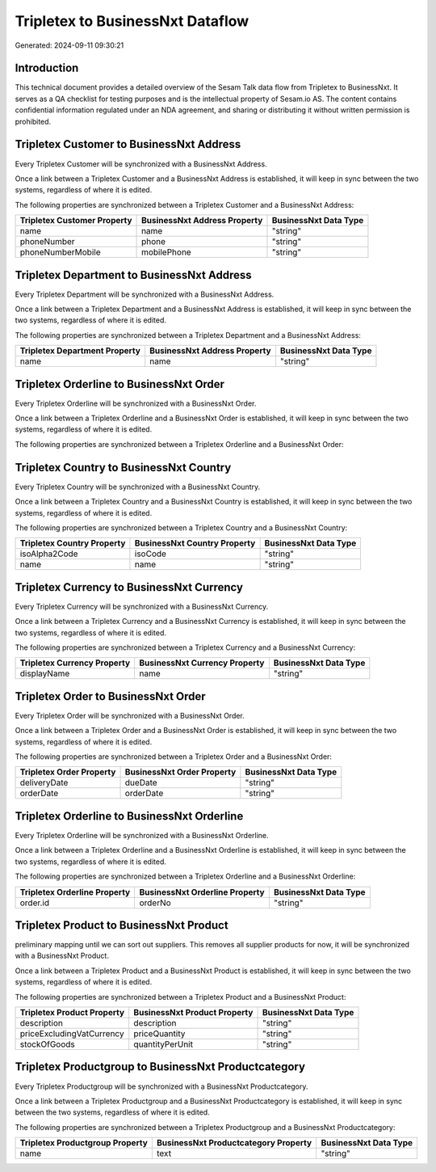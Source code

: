 =================================
Tripletex to BusinessNxt Dataflow
=================================

Generated: 2024-09-11 09:30:21

Introduction
------------

This technical document provides a detailed overview of the Sesam Talk data flow from Tripletex to BusinessNxt. It serves as a QA checklist for testing purposes and is the intellectual property of Sesam.io AS. The content contains confidential information regulated under an NDA agreement, and sharing or distributing it without written permission is prohibited.

Tripletex Customer to BusinessNxt Address
-----------------------------------------
Every Tripletex Customer will be synchronized with a BusinessNxt Address.

Once a link between a Tripletex Customer and a BusinessNxt Address is established, it will keep in sync between the two systems, regardless of where it is edited.

The following properties are synchronized between a Tripletex Customer and a BusinessNxt Address:

.. list-table::
   :header-rows: 1

   * - Tripletex Customer Property
     - BusinessNxt Address Property
     - BusinessNxt Data Type
   * - name
     - name
     - "string"
   * - phoneNumber
     - phone
     - "string"
   * - phoneNumberMobile
     - mobilePhone
     - "string"


Tripletex Department to BusinessNxt Address
-------------------------------------------
Every Tripletex Department will be synchronized with a BusinessNxt Address.

Once a link between a Tripletex Department and a BusinessNxt Address is established, it will keep in sync between the two systems, regardless of where it is edited.

The following properties are synchronized between a Tripletex Department and a BusinessNxt Address:

.. list-table::
   :header-rows: 1

   * - Tripletex Department Property
     - BusinessNxt Address Property
     - BusinessNxt Data Type
   * - name
     - name
     - "string"


Tripletex Orderline to BusinessNxt Order
----------------------------------------
Every Tripletex Orderline will be synchronized with a BusinessNxt Order.

Once a link between a Tripletex Orderline and a BusinessNxt Order is established, it will keep in sync between the two systems, regardless of where it is edited.

The following properties are synchronized between a Tripletex Orderline and a BusinessNxt Order:

.. list-table::
   :header-rows: 1

   * - Tripletex Orderline Property
     - BusinessNxt Order Property
     - BusinessNxt Data Type


Tripletex Country to BusinessNxt Country
----------------------------------------
Every Tripletex Country will be synchronized with a BusinessNxt Country.

Once a link between a Tripletex Country and a BusinessNxt Country is established, it will keep in sync between the two systems, regardless of where it is edited.

The following properties are synchronized between a Tripletex Country and a BusinessNxt Country:

.. list-table::
   :header-rows: 1

   * - Tripletex Country Property
     - BusinessNxt Country Property
     - BusinessNxt Data Type
   * - isoAlpha2Code
     - isoCode
     - "string"
   * - name
     - name
     - "string"


Tripletex Currency to BusinessNxt Currency
------------------------------------------
Every Tripletex Currency will be synchronized with a BusinessNxt Currency.

Once a link between a Tripletex Currency and a BusinessNxt Currency is established, it will keep in sync between the two systems, regardless of where it is edited.

The following properties are synchronized between a Tripletex Currency and a BusinessNxt Currency:

.. list-table::
   :header-rows: 1

   * - Tripletex Currency Property
     - BusinessNxt Currency Property
     - BusinessNxt Data Type
   * - displayName
     - name
     - "string"


Tripletex Order to BusinessNxt Order
------------------------------------
Every Tripletex Order will be synchronized with a BusinessNxt Order.

Once a link between a Tripletex Order and a BusinessNxt Order is established, it will keep in sync between the two systems, regardless of where it is edited.

The following properties are synchronized between a Tripletex Order and a BusinessNxt Order:

.. list-table::
   :header-rows: 1

   * - Tripletex Order Property
     - BusinessNxt Order Property
     - BusinessNxt Data Type
   * - deliveryDate
     - dueDate
     - "string"
   * - orderDate
     - orderDate
     - "string"


Tripletex Orderline to BusinessNxt Orderline
--------------------------------------------
Every Tripletex Orderline will be synchronized with a BusinessNxt Orderline.

Once a link between a Tripletex Orderline and a BusinessNxt Orderline is established, it will keep in sync between the two systems, regardless of where it is edited.

The following properties are synchronized between a Tripletex Orderline and a BusinessNxt Orderline:

.. list-table::
   :header-rows: 1

   * - Tripletex Orderline Property
     - BusinessNxt Orderline Property
     - BusinessNxt Data Type
   * - order.id
     - orderNo
     - "string"


Tripletex Product to BusinessNxt Product
----------------------------------------
preliminary mapping until we can sort out suppliers. This removes all supplier products for now, it  will be synchronized with a BusinessNxt Product.

Once a link between a Tripletex Product and a BusinessNxt Product is established, it will keep in sync between the two systems, regardless of where it is edited.

The following properties are synchronized between a Tripletex Product and a BusinessNxt Product:

.. list-table::
   :header-rows: 1

   * - Tripletex Product Property
     - BusinessNxt Product Property
     - BusinessNxt Data Type
   * - description
     - description
     - "string"
   * - priceExcludingVatCurrency
     - priceQuantity
     - "string"
   * - stockOfGoods
     - quantityPerUnit
     - "string"


Tripletex Productgroup to BusinessNxt Productcategory
-----------------------------------------------------
Every Tripletex Productgroup will be synchronized with a BusinessNxt Productcategory.

Once a link between a Tripletex Productgroup and a BusinessNxt Productcategory is established, it will keep in sync between the two systems, regardless of where it is edited.

The following properties are synchronized between a Tripletex Productgroup and a BusinessNxt Productcategory:

.. list-table::
   :header-rows: 1

   * - Tripletex Productgroup Property
     - BusinessNxt Productcategory Property
     - BusinessNxt Data Type
   * - name
     - text
     - "string"

